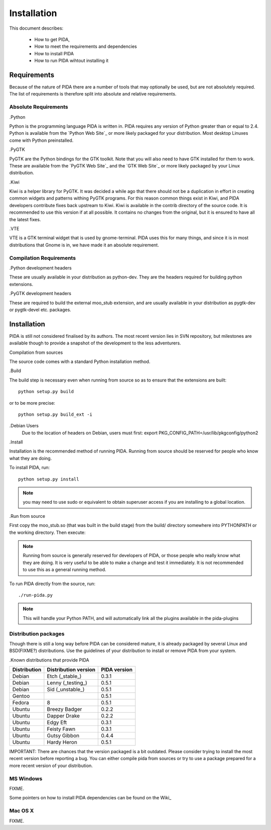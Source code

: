 
Installation
============

This document describes:

    - How to get PIDA,
    - How to meet the requirements and dependencies
    - How to install PIDA
    - How to run PIDA wihtout installing it

Requirements
------------

Because of the nature of PIDA there are a number of tools that may optionally
be used, but are not absolutely required. The list of requirements is
therefore split into absolute and relative requirements.

Absolute Requirements
~~~~~~~~~~~~~~~~~~~~~

.Python

Python is the programming language PIDA is written in. PIDA requires any
version of Python greater than or equal to 2.4. Python is available from
the `Python Web Site`_ or more likely packaged for your distribution. Most
desktop Linuxes come with Python preinstalled.

.PyGTK

PyGTK are the Python bindings for the GTK toolkit. Note that you will also
need to have GTK installed for them to work. These are available from the
`PyGTK Web Site`_ and the `GTK Web Site`_ or more likely packaged by your
Linux distribution.

.Kiwi

Kiwi is a helper library for PyGTK. It was decided a while ago that there should
not be a duplication in effort in creating common widgets and patterns withing
PyGTK programs. For this reason common things exist in Kiwi, and PIDA developers
contribute fixes back upstream to Kiwi. Kiwi is available in the contrib
directory of the source code. It is recommended to use this version if at all
possible. It contains no changes from the original, but it is ensured to have
all the latest fixes.

.VTE

VTE is a GTK terminal widget that is used by gnome-terminal. PIDA uses this for
many things, and since it is in most distributions that Gnome is in, we have
made it an absolute requirement.

Compilation Requirements
~~~~~~~~~~~~~~~~~~~~~~~~

.Python development headers

These are usually available in your distribution as python-dev. They are the
headers required for building python extensions.

.PyGTK development headers

These are required to build the external moo_stub extension, and are usually
available in your distribution as pygtk-dev or pygtk-devel etc. packages.


.. [[installation]]

Installation
------------

PIDA is still not considered finalised by its authors. The most recent version
lies in SVN repository, but milestones are available though to provide a
snapshot of the development to the less adventurers.

.. [[installation_compilation]]


Compilation from sources

The source code comes with a standard Python installation method.

.Build

The build step is necessary even when running from source so as to ensure that
the extensions are built::

  python setup.py build

or to be more precise::

  python setup.py build_ext -i


.. note::

.Debian Users
    Due to the location of headers on Debian, users must first:
    export PKG_CONFIG_PATH=/usr/lib/pkgconfig/python2

.Install

Installation is the recommended method of running PIDA. Running from source
should be reserved for people who know what they are doing.

To install PIDA, run::

    python setup.py install

.. note::

    you may need to use sudo or equivalent to obtain superuser access if you are installing to a global location.

.Run from source

First copy the moo_stub.so (that was built in the build stage) from the build/
directory somewhere into PYTHONPATH or the working directory. Then execute:

.. note::

    Running from source is generally reserved for developers of PIDA, or those people who really know what they are doing. It is very useful to be able to make a change and test it immediately. It is not recommended to use this as a general running method.

To run PIDA directly from the source, run::

    ./run-pida.py

.. note::

   This will handle your Python PATH, and will automatically link all the
   plugins available in the pida-plugins


Distribution packages
~~~~~~~~~~~~~~~~~~~~~

Though there is still a long way before PIDA can be considered mature, it is
already packaged by several Linux and BSD(FIXME?) distributions. Use the
guidelines of your distribution to install or remove PIDA from your system.

.Known distributions that provide PIDA

============== ===================== ============
Distribution   Distribution version  PIDA version
============== ===================== ============
Debian         Etch (_stable_)       0.3.1
Debian         Lenny (_testing_)     0.5.1
Debian         Sid (_unstable_)      0.5.1
Gentoo                               0.5.1
Fedora         8                     0.5.1
Ubuntu         Breezy Badger         0.2.2
Ubuntu         Dapper Drake          0.2.2
Ubuntu         Edgy Eft              0.3.1
Ubuntu         Feisty Fawn           0.3.1
Ubuntu         Gutsy Gibbon          0.4.4
Ubuntu         Hardy Heron           0.5.1
============== ===================== ============

IMPORTANT: There are chances that the version packaged is a bit outdated. Please
consider trying to install the most recent version before reporting a bug. You
can either compile pida from sources or try to use a package prepared for a more
recent version of your distribution.

.. [[installation_windows]]

MS Windows
~~~~~~~~~~
FIXME.

Some pointers on how to install PIDA dependencies can be found on the Wiki_

.. [[installation_mac]]

Mac OS X
~~~~~~~~
FIXME.

